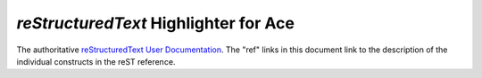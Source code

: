 *reStructuredText* Highlighter for **Ace**
==========================================

.. seealso::

The authoritative `reStructuredText User Documentation
<http://docutils.sourceforge.net/rst.html>`_.  The "ref" links in this
document link to the description of the individual constructs in the reST
reference.
